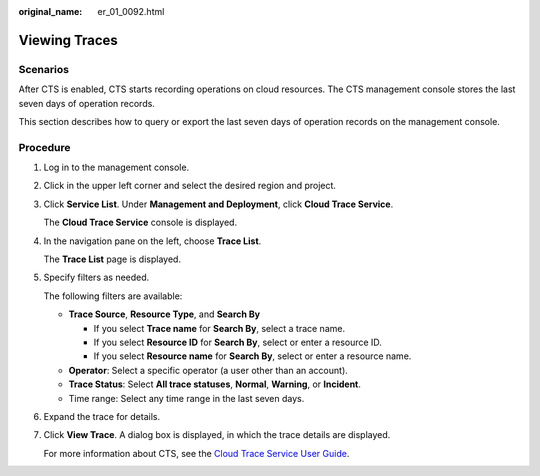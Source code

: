 :original_name: er_01_0092.html

.. _er_01_0092:

Viewing Traces
==============

**Scenarios**
-------------

After CTS is enabled, CTS starts recording operations on cloud resources. The CTS management console stores the last seven days of operation records.

This section describes how to query or export the last seven days of operation records on the management console.

Procedure
---------

#. Log in to the management console.

#. Click |image1| in the upper left corner and select the desired region and project.

#. Click **Service List**. Under **Management and Deployment**, click **Cloud Trace Service**.

   The **Cloud Trace Service** console is displayed.

#. In the navigation pane on the left, choose **Trace List**.

   The **Trace List** page is displayed.

#. Specify filters as needed.

   The following filters are available:

   -  **Trace Source**, **Resource Type**, and **Search By**

      -  If you select **Trace name** for **Search By**, select a trace name.
      -  If you select **Resource ID** for **Search By**, select or enter a resource ID.
      -  If you select **Resource name** for **Search By**, select or enter a resource name.

   -  **Operator**: Select a specific operator (a user other than an account).
   -  **Trace Status**: Select **All trace statuses**, **Normal**, **Warning**, or **Incident**.
   -  Time range: Select any time range in the last seven days.

#. Expand the trace for details.

#. Click **View Trace**. A dialog box is displayed, in which the trace details are displayed.

   For more information about CTS, see the `Cloud Trace Service User Guide <https://docs.otc.t-systems.com/cloud-trace-service/umn/service_overview/index.html>`__.

.. |image1| image:: /_static/images/en-us_image_0000001190483836.png
